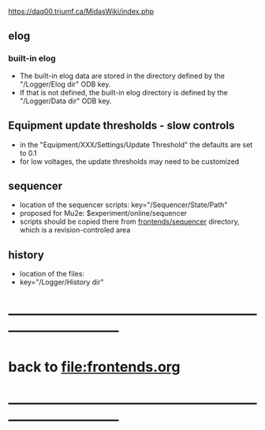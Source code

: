 #+startup:fold
#
# this is a set of short notes complementing the MIDAS documentation at 

            https://daq00.triumf.ca/MidasWiki/index.php

# ------------------------------------------------------------------------------
** elog                                                                      
*** built-in elog                                                            
- The built-in elog data are stored in the directory defined by the "/Logger/Elog dir" ODB key. 
- If that is not defined, the built-in elog directory is defined by the "/Logger/Data dir" ODB key.
** Equipment update thresholds - slow controls                               
- in the "Equipment/XXX/Settings/Update Threshold" the defaults are set to 0.1
- for low voltages, the update thresholds may need to be customized
** sequencer                                                                 
- location of the sequencer scripts: key="/Sequencer/State/Path"
- proposed for Mu2e: $experiment/online/sequencer
- scripts should be copied there from [[file:../sequencer][frontends/sequencer]] directory, which is 
  a revision-controled area
** history                                                                   
- location of the files:                                                     
- key="/Logger/History dir"
* ------------------------------------------------------------------------------
* back to file:frontends.org
* ------------------------------------------------------------------------------
